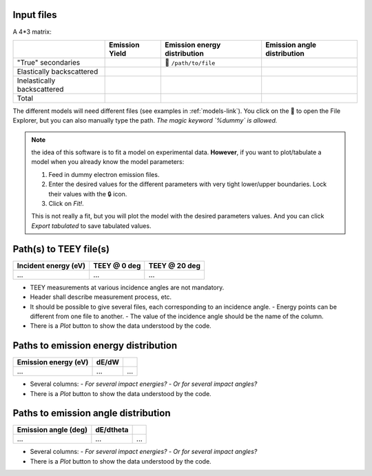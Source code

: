 Input files
"""""""""""
A 4\*3 matrix:

+-----------------------------+---------------+-----------------------------+---------------------------+
|                             |Emission Yield |Emission energy distribution |Emission angle distribution|
+=============================+===============+=============================+===========================+
| "True" secondaries          |               | 📁 ``/path/to/file``        |                           |
+-----------------------------+---------------+-----------------------------+---------------------------+
| Elastically backscattered   |               |                             |                           |
+-----------------------------+---------------+-----------------------------+---------------------------+
| Inelastically backscattered |               |                             |                           |
+-----------------------------+---------------+-----------------------------+---------------------------+
| Total                       |               |                             |                           |
+-----------------------------+---------------+-----------------------------+---------------------------+

The different models will need different files (see examples in :ref:`models-link`).
You click on the 📁 to open the File Explorer, but you can also manually type the path.
*The magic keyword `%dummy` is allowed.*


.. note::

   the idea of this software is to fit a model on experimental data.
   **However**, if you want to plot/tabulate a model when you already know the model parameters:

   #. Feed in dummy electron emission files.
   #. Enter the desired values for the different parameters with very tight lower/upper boundaries. Lock their values with the 🔒 icon.
   #. Click on `Fit!`.

   This is not really a fit, but you will plot the model with the desired parameters values.
   And you can click `Export tabulated` to save tabulated values.

Path(s) to TEEY file(s)
"""""""""""""""""""""""

+----------------------+--------------+---------------+
| Incident energy (eV) | TEEY @ 0 deg | TEEY @ 20 deg |
+======================+==============+===============+
| ...                  | ...          | ...           |
+----------------------+--------------+---------------+

- TEEY measurements at various incidence angles are not mandatory.
- Header shall describe measurement process, etc.
- It should be possible to give several files, each corresponding to an incidence angle.
  - Energy points can be different from one file to another.
  - The value of the incidence angle should be the name of the column.
- There is a `Plot` button to show the data understood by the code.

Paths to emission energy distribution
"""""""""""""""""""""""""""""""""""""

+----------------------+--------------+---------------+
| Emission energy (eV) | dE/dW        |               |
+======================+==============+===============+
| ...                  | ...          | ...           |
+----------------------+--------------+---------------+

- Several columns:
  - *For several impact energies?*
  - *Or for several impact angles?*
- There is a `Plot` button to show the data understood by the code.

Paths to emission angle distribution
""""""""""""""""""""""""""""""""""""

+----------------------+--------------+---------------+
| Emission angle (deg) | dE/dtheta    |               |
+======================+==============+===============+
| ...                  | ...          | ...           |
+----------------------+--------------+---------------+

- Several columns:
  - *For several impact energies?*
  - *Or for several impact angles?*
- There is a `Plot` button to show the data understood by the code.
